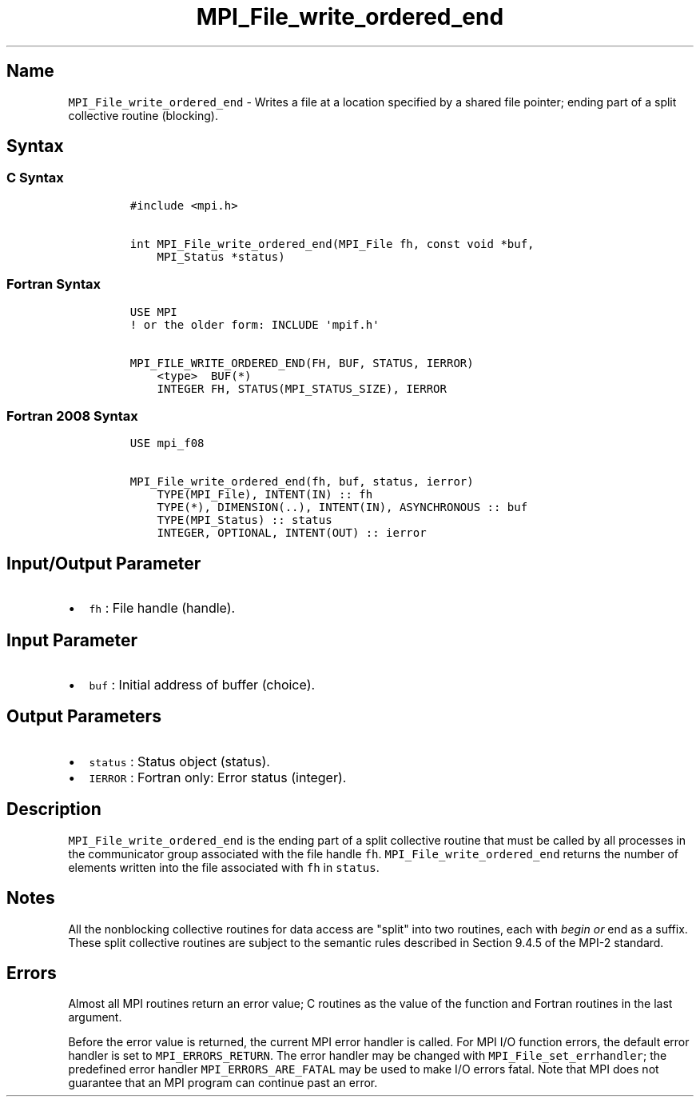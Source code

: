 .TH "MPI_File_write_ordered_end" "3" "" "2021" "Open MPI"
.SH Name
.PP
\f[C]MPI_File_write_ordered_end\f[] \- Writes a file at a location
specified by a shared file pointer; ending part of a split collective
routine (blocking).
.SH Syntax
.SS C Syntax
.IP
.nf
\f[C]
#include\ <mpi.h>

int\ MPI_File_write_ordered_end(MPI_File\ fh,\ const\ void\ *buf,
\ \ \ \ MPI_Status\ *status)
\f[]
.fi
.SS Fortran Syntax
.IP
.nf
\f[C]
USE\ MPI
!\ or\ the\ older\ form:\ INCLUDE\ \[aq]mpif.h\[aq]

MPI_FILE_WRITE_ORDERED_END(FH,\ BUF,\ STATUS,\ IERROR)
\ \ \ \ <type>\ \ BUF(*)
\ \ \ \ INTEGER\ FH,\ STATUS(MPI_STATUS_SIZE),\ IERROR
\f[]
.fi
.SS Fortran 2008 Syntax
.IP
.nf
\f[C]
USE\ mpi_f08

MPI_File_write_ordered_end(fh,\ buf,\ status,\ ierror)
\ \ \ \ TYPE(MPI_File),\ INTENT(IN)\ ::\ fh
\ \ \ \ TYPE(*),\ DIMENSION(..),\ INTENT(IN),\ ASYNCHRONOUS\ ::\ buf
\ \ \ \ TYPE(MPI_Status)\ ::\ status
\ \ \ \ INTEGER,\ OPTIONAL,\ INTENT(OUT)\ ::\ ierror
\f[]
.fi
.SH Input/Output Parameter
.IP \[bu] 2
\f[C]fh\f[] : File handle (handle).
.SH Input Parameter
.IP \[bu] 2
\f[C]buf\f[] : Initial address of buffer (choice).
.SH Output Parameters
.IP \[bu] 2
\f[C]status\f[] : Status object (status).
.IP \[bu] 2
\f[C]IERROR\f[] : Fortran only: Error status (integer).
.SH Description
.PP
\f[C]MPI_File_write_ordered_end\f[] is the ending part of a split
collective routine that must be called by all processes in the
communicator group associated with the file handle \f[C]fh\f[].
\f[C]MPI_File_write_ordered_end\f[] returns the number of elements
written into the file associated with \f[C]fh\f[] in \f[C]status\f[].
.SH Notes
.PP
All the nonblocking collective routines for data access are "split" into
two routines, each with \f[I]begin or \f[]end as a suffix.
These split collective routines are subject to the semantic rules
described in Section 9.4.5 of the MPI\-2 standard.
.SH Errors
.PP
Almost all MPI routines return an error value; C routines as the value
of the function and Fortran routines in the last argument.
.PP
Before the error value is returned, the current MPI error handler is
called.
For MPI I/O function errors, the default error handler is set to
\f[C]MPI_ERRORS_RETURN\f[].
The error handler may be changed with \f[C]MPI_File_set_errhandler\f[];
the predefined error handler \f[C]MPI_ERRORS_ARE_FATAL\f[] may be used
to make I/O errors fatal.
Note that MPI does not guarantee that an MPI program can continue past
an error.
